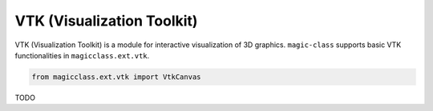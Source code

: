 ===========================
VTK (Visualization Toolkit)
===========================

VTK (Visualization Toolkit) is a module for interactive visualization of 3D graphics.
``magic-class`` supports basic VTK functionalities in ``magicclass.ext.vtk``.

.. code-block:: python

    from magicclass.ext.vtk import VtkCanvas

TODO
